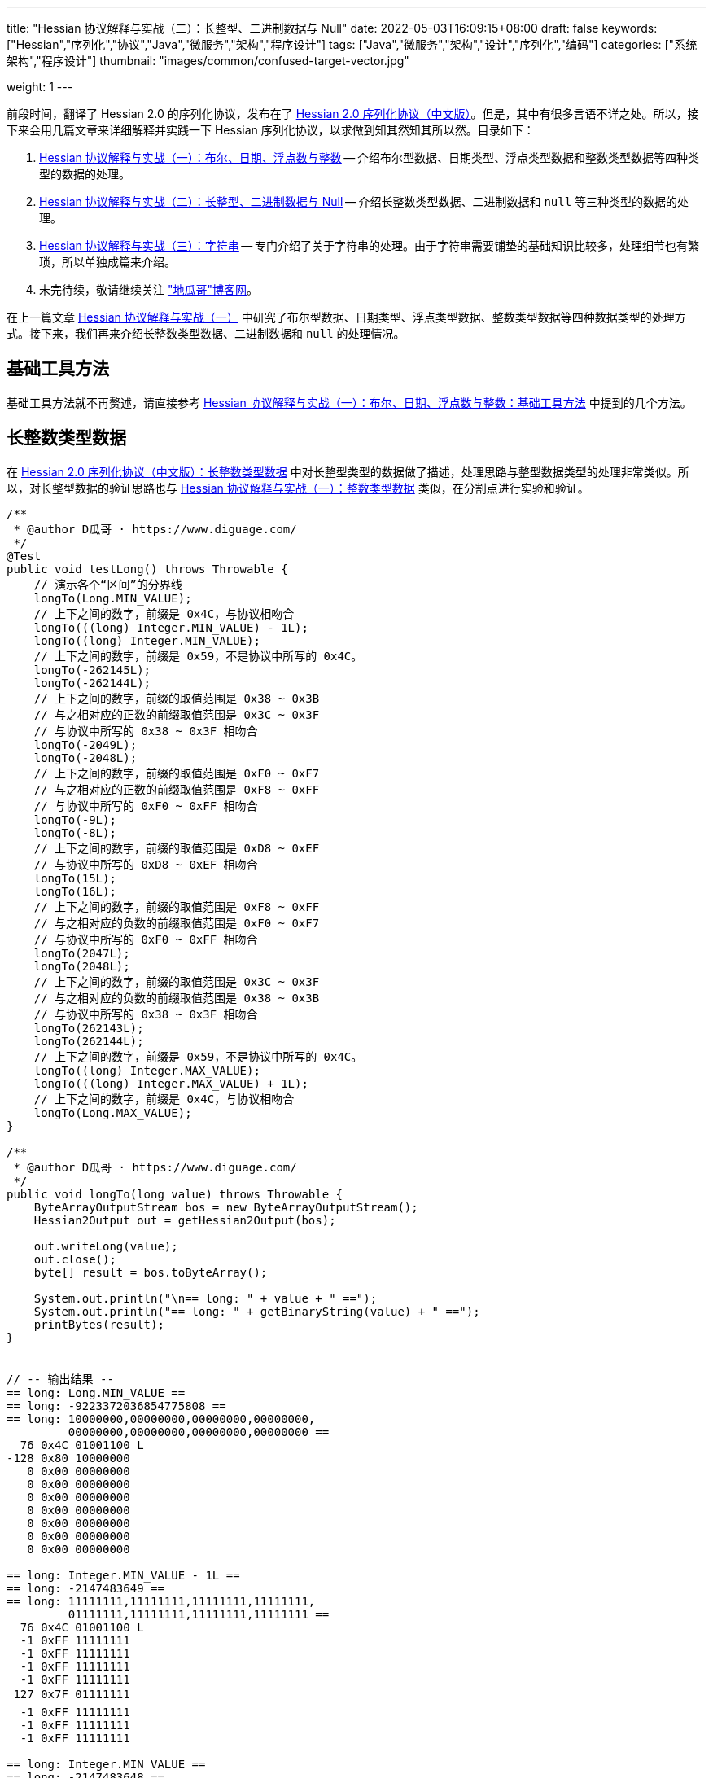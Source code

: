 ---
title: "Hessian 协议解释与实战（二）：长整型、二进制数据与 Null"
date: 2022-05-03T16:09:15+08:00
draft: false
keywords: ["Hessian","序列化","协议","Java","微服务","架构","程序设计"]
tags: ["Java","微服务","架构","设计","序列化","编码"]
categories: ["系统架构","程序设计"]
thumbnail: "images/common/confused-target-vector.jpg"

weight: 1
---

:icons: font
:source-highlighter: pygments
:pygments-style: monokai
:pygments-linenums-mode: table
:source_attr: indent=0
:image_attr: align=center,width=100%

前段时间，翻译了 Hessian 2.0 的序列化协议，发布在了 https://www.diguage.com/post/hessian-serialization-protocol/[Hessian 2.0 序列化协议（中文版）^]。但是，其中有很多言语不详之处。所以，接下来会用几篇文章来详细解释并实践一下 Hessian 序列化协议，以求做到知其然知其所以然。目录如下：

. https://www.diguage.com/post/hessian-protocol-interpretation-and-practice-1/[Hessian 协议解释与实战（一）：布尔、日期、浮点数与整数^] -- 介绍布尔型数据、日期类型、浮点类型数据和整数类型数据等四种类型的数据的处理。
. https://www.diguage.com/post/hessian-protocol-interpretation-and-practice-2/[Hessian 协议解释与实战（二）：长整型、二进制数据与 Null^] -- 介绍长整数类型数据、二进制数据和 `null` 等三种类型的数据的处理。
. https://www.diguage.com/post/hessian-protocol-interpretation-and-practice-3/[Hessian 协议解释与实战（三）：字符串^] -- 专门介绍了关于字符串的处理。由于字符串需要铺垫的基础知识比较多，处理细节也有繁琐，所以单独成篇来介绍。
. 未完待续，敬请继续关注 https://www.diguage.com/["地瓜哥"博客网^]。

在上一篇文章 https://www.diguage.com/post/hessian-protocol-interpretation-and-practice-1/[Hessian 协议解释与实战（一）^] 中研究了布尔型数据、日期类型、浮点类型数据、整数类型数据等四种数据类型的处理方式。接下来，我们再来介绍长整数类型数据、二进制数据和 `null` 的处理情况。

== 基础工具方法

基础工具方法就不再赘述，请直接参考 https://www.diguage.com/post/hessian-protocol-interpretation-and-practice-1/#helper-methods[Hessian 协议解释与实战（一）：布尔、日期、浮点数与整数：基础工具方法^] 中提到的几个方法。

[#long]
== 长整数类型数据

在 https://www.diguage.com/post/hessian-serialization-protocol/#long[Hessian 2.0 序列化协议（中文版）：长整数类型数据^] 中对长整型类型的数据做了描述，处理思路与整型数据类型的处理非常类似。所以，对长整型数据的验证思路也与 https://www.diguage.com/post/hessian-protocol-interpretation-and-practice-1/#int[Hessian 协议解释与实战（一）：整数类型数据^] 类似，在分割点进行实验和验证。

[source%nowrap,java,{source_attr}]
----
/**
 * @author D瓜哥 · https://www.diguage.com/
 */
@Test
public void testLong() throws Throwable {
    // 演示各个“区间”的分界线
    longTo(Long.MIN_VALUE);
    // 上下之间的数字，前缀是 0x4C，与协议相吻合
    longTo(((long) Integer.MIN_VALUE) - 1L);
    longTo((long) Integer.MIN_VALUE);
    // 上下之间的数字，前缀是 0x59，不是协议中所写的 0x4C。
    longTo(-262145L);
    longTo(-262144L);
    // 上下之间的数字，前缀的取值范围是 0x38 ~ 0x3B
    // 与之相对应的正数的前缀取值范围是 0x3C ~ 0x3F
    // 与协议中所写的 0x38 ~ 0x3F 相吻合
    longTo(-2049L);
    longTo(-2048L);
    // 上下之间的数字，前缀的取值范围是 0xF0 ~ 0xF7
    // 与之相对应的正数的前缀取值范围是 0xF8 ~ 0xFF
    // 与协议中所写的 0xF0 ~ 0xFF 相吻合
    longTo(-9L);
    longTo(-8L);
    // 上下之间的数字，前缀的取值范围是 0xD8 ~ 0xEF
    // 与协议中所写的 0xD8 ~ 0xEF 相吻合
    longTo(15L);
    longTo(16L);
    // 上下之间的数字，前缀的取值范围是 0xF8 ~ 0xFF
    // 与之相对应的负数的前缀取值范围是 0xF0 ~ 0xF7
    // 与协议中所写的 0xF0 ~ 0xFF 相吻合
    longTo(2047L);
    longTo(2048L);
    // 上下之间的数字，前缀的取值范围是 0x3C ~ 0x3F
    // 与之相对应的负数的前缀取值范围是 0x38 ~ 0x3B
    // 与协议中所写的 0x38 ~ 0x3F 相吻合
    longTo(262143L);
    longTo(262144L);
    // 上下之间的数字，前缀是 0x59，不是协议中所写的 0x4C。
    longTo((long) Integer.MAX_VALUE);
    longTo(((long) Integer.MAX_VALUE) + 1L);
    // 上下之间的数字，前缀是 0x4C，与协议相吻合
    longTo(Long.MAX_VALUE);
}

/**
 * @author D瓜哥 · https://www.diguage.com/
 */
public void longTo(long value) throws Throwable {
    ByteArrayOutputStream bos = new ByteArrayOutputStream();
    Hessian2Output out = getHessian2Output(bos);

    out.writeLong(value);
    out.close();
    byte[] result = bos.toByteArray();

    System.out.println("\n== long: " + value + " ==");
    System.out.println("== long: " + getBinaryString(value) + " ==");
    printBytes(result);
}


// -- 输出结果 --
== long: Long.MIN_VALUE ==
== long: -9223372036854775808 ==
== long: 10000000,00000000,00000000,00000000,
         00000000,00000000,00000000,00000000 ==
  76 0x4C 01001100 L 
-128 0x80 10000000 
   0 0x00 00000000   
   0 0x00 00000000   
   0 0x00 00000000   
   0 0x00 00000000   
   0 0x00 00000000   
   0 0x00 00000000   
   0 0x00 00000000   

== long: Integer.MIN_VALUE - 1L ==
== long: -2147483649 ==
== long: 11111111,11111111,11111111,11111111,
         01111111,11111111,11111111,11111111 ==
  76 0x4C 01001100 L 
  -1 0xFF 11111111 
  -1 0xFF 11111111 
  -1 0xFF 11111111 
  -1 0xFF 11111111 
 127 0x7F 01111111  
  -1 0xFF 11111111 
  -1 0xFF 11111111 
  -1 0xFF 11111111 

== long: Integer.MIN_VALUE ==
== long: -2147483648 ==
== long: 11111111,11111111,11111111,11111111,
         10000000,00000000,00000000,00000000 ==
  89 0x59 01011001 Y 
-128 0x80 10000000 
   0 0x00 00000000   
   0 0x00 00000000   
   0 0x00 00000000   

== long: -262145 ==
== long: 11111111,11111111,11111111,11111111,
         11111111,11111011,11111111,11111111 ==
  89 0x59 01011001 Y 
  -1 0xFF 11111111 
  -5 0xFB 11111011 
  -1 0xFF 11111111 
  -1 0xFF 11111111 

== long: -262144 ==
== long: 11111111,11111111,11111111,11111111,
         11111111,11111100,00000000,00000000 ==
  56 0x38 00111000 8 
   0 0x00 00000000   
   0 0x00 00000000   

== long: -2049 ==
== long: 11111111,11111111,11111111,11111111,
         11111111,11111111,11110111,11111111 ==
  59 0x3B 00111011 ; 
  -9 0xF7 11110111 
  -1 0xFF 11111111 

== long: -2048 ==
== long: 11111111,11111111,11111111,11111111,
         11111111,11111111,11111000,00000000 ==
 -16 0xF0 11110000 
   0 0x00 00000000   

== long: -9 ==
== long: 11111111,11111111,11111111,11111111,
         11111111,11111111,11111111,11110111 ==
  -9 0xF7 11110111 
  -9 0xF7 11110111 

== long: -8 ==
== long: 11111111,11111111,11111111,11111111,
         11111111,11111111,11111111,11111000 ==
 -40 0xD8 11011000 

== long: 15 ==
== long: 00000000,00000000,00000000,00000000,
         00000000,00000000,00000000,00001111 ==
 -17 0xEF 11101111 

== long: 16 ==
== long: 00000000,00000000,00000000,00000000,
         00000000,00000000,00000000,00010000 ==
  -8 0xF8 11111000 
  16 0x10 00010000  

== long: 2047 ==
== long: 00000000,00000000,00000000,00000000,
         00000000,00000000,00000111,11111111 ==
  -1 0xFF 11111111 
  -1 0xFF 11111111 

== long: 2048 ==
== long: 00000000,00000000,00000000,00000000,
         00000000,00000000,00001000,00000000 ==
  60 0x3C 00111100 < 
   8 0x08 00001000 
   0 0x00 00000000   

== long: 262143 ==
== long: 00000000,00000000,00000000,00000000,
         00000000,00000011,11111111,11111111 ==
  63 0x3F 00111111 ? 
  -1 0xFF 11111111 
  -1 0xFF 11111111 

== long: 262144 ==
== long: 00000000,00000000,00000000,00000000,
         00000000,00000100,00000000,00000000 ==
  89 0x59 01011001 Y 
   0 0x00 00000000   
   4 0x04 00000100  
   0 0x00 00000000   
   0 0x00 00000000   

== long: Integer.MAX_VALUE ==
== long: 2147483647 ==
== long: 00000000,00000000,00000000,00000000,
         01111111,11111111,11111111,11111111 ==
  89 0x59 01011001 Y 
 127 0x7F 01111111  
  -1 0xFF 11111111 
  -1 0xFF 11111111 
  -1 0xFF 11111111 


== long: Integer.MAX_VALUE + 1L ==
== long: 2147483648 ==
== long: 00000000,00000000,00000000,00000000,
         10000000,00000000,00000000,00000000 ==
  76 0x4C 01001100 L 
   0 0x00 00000000   
   0 0x00 00000000   
   0 0x00 00000000   
   0 0x00 00000000   
-128 0x80 10000000 
   0 0x00 00000000   
   0 0x00 00000000   
   0 0x00 00000000   


== long: Long.MAX_VALUE ==
== long: 9223372036854775807 ==
== long: 01111111,11111111,11111111,11111111,
         11111111,11111111,11111111,11111111 ==
  76 0x4C 01001100 L 
 127 0x7F 01111111  
  -1 0xFF 11111111 
  -1 0xFF 11111111 
  -1 0xFF 11111111 
  -1 0xFF 11111111 
  -1 0xFF 11111111 
  -1 0xFF 11111111 
  -1 0xFF 11111111 

----

这里有几点需要特别说明：

. 首先，需要特别强调的一点，协议中有一处是错误的：**五个字节表示的数字的前缀是 `0x59`（`Y`），而不是 `0x4C`（`L`）。**这里也可以从另外一个角度来看这个问题：九个字节表示数字的前缀是 `0x4C`（`L`），如果五个字节的数字是正确的，则这两个冲突，哪该怎么区分这两种数字呢？
. 对于 `-8` ~ `15` 的数字，使用字节中的后六位来表示；
. 在编码 `-2048` ~ `2047` 时，使用两个字节表示。其中，后面的 `12` 位用于表示数值。`11110000`（`0xF0`） `00000000`（`0x00`） 表示 `-2048`，之后就在后十二位上逐渐加 `1`，直到 `11111111`（`0xFF`） `11111111`（`0xFF`） 表示 `2047`。
. 在编码 `-262144` ~ `262143` 时，使用三个字节表示。其中，后面的十九位用于表示数值。`00111000`（`0x38`） `00000000`（`0x00`） `00000000`（`0x00`） 表示 `-262144`，之后就在后十九位上逐渐加 `1`，直到 `00111111`（`0x3F`） `11111111`（`0xFF`） `11111111`（`0xFF`） 表示 `262143`。
. 对于 `Integer.MIN_VALUE` ~ `-2049` 和 `2048` ~ `Integer.MAX_VALUE` 这两个区间的数字，则直接取数字对应的最后 32 位二进制，然后在前面加一个前缀 `0x59` 来作为序列化的结果。
. 除上述之外的所有数字，则都是将其二进制位，并且在前面加一个前缀 `0x4C`（`L`）来作为序列化结果。
. 有一点需要说明一下：在处理长整数时，在程序中是按照区间范围来处理的，基本原则是用尽可能少的字节来完整表示数字。这样的话，在下一个更大范围的数字是要去除上一个区间能表示的数。这点对于整数和长整数的处理方式都是一样的。画了一个图来更详细说明情况。

image::/images/marshal/hessian-long.svg[{image_attr}]


[#binary]
== 二进制数据

在 https://www.diguage.com/post/hessian-serialization-protocol/#binary[Hessian 2.0 序列化协议（中文版）：二进制数据^] 中对二进制数据的处理进行了描述。但是，有一些言语不详的地方，比如“二进制数据编码在 chunk 里面”，但是并没有知名块的长度等。

由于需要处理比较长行的字节数组，先把打印字节数组的工具办法做个改造：

[source%nowrap,java,{source_attr}]
----
/**
 * 打印字节数组
 *
 * @author D瓜哥 · https://www.diguage.com/
 */
private void printBytes(byte[] result) {
    if (Objects.isNull(result)) {
        System.out.println(".... bytes is null ....");
        return;
    }
    int byteChunk = 8 * 1024;
    if (0 < result.length && byteChunk < result.length && result[0] == 'A') {
        for (int i = 0; i < result.length; i += byteChunk) {
            int min = Math.max(i - 1, 0);
            int max = Math.min(i + 4, result.length);
            System.out.println(".... " + min + " ~ " + max + " ....");
            for (; min < max; min++) {
                printByte(result[min]);
            }
        }
        System.out.println("...... " + result.length);
    } else {
        int min = 0;
        int max = 10;
        System.out.println(".... " + min + " ~ " + max + " ....");
        for (; min < result.length && min < max; min++) {
            printByte(result[min]);
        }
        if (result.length > max) {
            System.out.println("...... " + result.length);
        }
    }
}
----

由于协议中描述不详细，直接翻看 Hessian 的代码：

.Hessian 的代码
[source%nowrap,java,{source_attr}]
----
  public final static int SIZE = 8 * 1024;
  public static final int BC_BINARY_CHUNK = 'A'; // non-final chunk
  public static final int BC_BINARY_DIRECT = 0x20; // 1-byte length binary
  public static final int BINARY_DIRECT_MAX = 0x0f;
  public static final int BC_BINARY_SHORT = 0x34; // 2-byte length binary
  public static final int BINARY_SHORT_MAX = 0x3ff; // 0-1023 binary

  public void writeBytes(byte []buffer, int offset, int length)
    throws IOException
  {
    if (buffer == null) {
      if (SIZE < _offset + 16)
        flushBuffer();

      _buffer[_offset++] = (byte) 'N';
    }
    else {
      while (SIZE - _offset - 3 < length) {
        int sublen = SIZE - _offset - 3;

        if (sublen < 16) {
          flushBuffer();

          sublen = SIZE - _offset - 3;

          if (length < sublen)
            sublen = length;
        }

        _buffer[_offset++] = (byte) BC_BINARY_CHUNK;
        _buffer[_offset++] = (byte) (sublen >> 8);
        _buffer[_offset++] = (byte) sublen;

        System.arraycopy(buffer, offset, _buffer, _offset, sublen);
        _offset += sublen;

        length -= sublen;
        offset += sublen;

        flushBuffer();
      }

      if (SIZE < _offset + 16)
        flushBuffer();

      if (length <= BINARY_DIRECT_MAX) {
        _buffer[_offset++] = (byte) (BC_BINARY_DIRECT + length);
      }
      else if (length <= BINARY_SHORT_MAX) {
        _buffer[_offset++] = (byte) (BC_BINARY_SHORT + (length >> 8));
        _buffer[_offset++] = (byte) (length);
      }
      else {
        _buffer[_offset++] = (byte) 'B';
        _buffer[_offset++] = (byte) (length >> 8);
        _buffer[_offset++] = (byte) (length);
      }

      System.arraycopy(buffer, offset, _buffer, _offset, length);

      _offset += length;
    }
  }
----

查看代码，并且经过简单计算可以得出如下规则：

. `0` ~ `15` 之间，直接使用一个字符进行编码，编码范围： `[0x20, 0x2F]`
. `16` ~ `255` 之间，使用一个前缀标志符 `0x34` + 两个字符进行编码
. `256` ~ `511` 之间，使用一个前缀标志符 `0x35` + 两个字符进行编码
. `512` ~ `767` 之间，使用一个前缀标志符 `0x36` + 两个字符进行编码
. `768` ~ `1023` 之间，使用一个前缀标志符 `0x37` + 两个字符进行编码
. `1024` ~ `8189` 之间，使用一个前缀标志符 `0x42`（`B`） + 两个字符进行编码
. `8190` ~ `8204` 之间，
.. 先使用一个前缀标志符 `0x41`（`A`） + 两个字符进行编码前 `8 * 1024 - 3 = 8189` 个字节
.. 再使用一个字符进行编码剩余字符，编码范围： `[0x20, 0x2F]`
. 后续长度的字节数组，都是按照如此编码：
.. 先截取 `8189 * N` 个字节，将其编码成 `N` 个块；
.. 然后，将剩余字节根据前六条规则进行编码。

接下来，我们上代码验证一下：

[source%nowrap,java,{source_attr}]
----
/**
 * 测试二进制数据进行 Hessian 序列化
 *
 * @author D瓜哥 · https://www.diguage.com/
 */
@Test
public void testBinary() throws Throwable {
    bytesTo(new byte[]{});
    // 0~15 之间，直接使用一个字符进行编码， 0x20~0x2F
    bytesTo(getBytesByLength((byte) '@', 15));
    bytesTo(getBytesByLength((byte) '@', 16));
    // 16~255 之间，使用一个前缀标志符 0x34 + 两个字符进行编码
    bytesTo(getBytesByLength((byte) '@', 255));
    bytesTo(getBytesByLength((byte) '@', 256));
    // 256~511 之间，使用一个前缀标志符 0x35 + 两个字符进行编码
    bytesTo(getBytesByLength((byte) '@', 511));
    bytesTo(getBytesByLength((byte) '@', 512));
    // 512~767 之间，使用一个前缀标志符 0x36 + 两个字符进行编码
    bytesTo(getBytesByLength((byte) '@', 767));
    bytesTo(getBytesByLength((byte) '@', 768));
    // 768~1023 之间，使用一个前缀标志符 0x37 + 两个字符进行编码
    bytesTo(getBytesByLength((byte) '@', 1023));
    bytesTo(getBytesByLength((byte) '@', 1024));
    // 1024~8189 之间，使用一个前缀标志符 0x42(B) + 两个字符进行编码
    bytesTo(getBytesByLength((byte) '@', 8 * 1024 - 3));
    bytesTo(getBytesByLength((byte) '@', 8 * 1024 - 3 + 1));
    // 8190~8204 之间，
    // 先使用一个前缀标志符 0x41(A) + 两个字符进行编码前 8 * 1024 - 3 = 8189 个字节
    // 再使用一个字符进行编码， 0x21~0x2F。
    // 后续长度的字节数组，都是按照如此编码：
    // 首先使用 0x41(A) + 两个字符进行编码前 N * 8189 个字节
    // 然后，剩余编码按照 0 ~ 8189 个字节的编码规则进行编码。
    bytesTo(getBytesByLength((byte) '@', 8 * 1024 - 3 + 15));
    bytesTo(getBytesByLength((byte) '@', 8 * 1024 - 3 + 16));
    // 8205~8445 之间，使用一个前缀标志符 0x34 + 一个字符进行编码
    bytesTo(getBytesByLength((byte) '@', 8 * 1024 - 3 + 256));
    bytesTo(getBytesByLength((byte) '@', 8 * 1024 - 3 + 512));
    bytesTo(getBytesByLength((byte) '@', 8 * 1024 - 3 + 768));
    bytesTo(getBytesByLength((byte) '@', 8 * 1024 - 3 + 1024));
    bytesTo(getBytesByLength((byte) '@', (8 * 1024 - 3) * 2));
    bytesTo(getBytesByLength((byte) '@', (8 * 1024 - 3) * 2 + 1));
}

/**
 * 生成指定长度的字节数组
 *
 * @author D瓜哥 · https://www.diguage.com/
 */
private byte[] getBytesByLength(byte b, int len) {
    byte[] result = new byte[len];
    Arrays.fill(result, b);
    return result;
}

/**
 * 二进制数据序列化
 *
 * @author D瓜哥 · https://www.diguage.com/
 */
public void bytesTo(byte[] bytes) throws Throwable {
    ByteArrayOutputStream bos = new ByteArrayOutputStream();
    Hessian2Output out = getHessian2Output(bos);

    out.writeBytes(bytes);
    out.close();
    byte[] result = bos.toByteArray();

    System.out.println("\n== byte array: length=" + bytes.length + " ==");
    printBytes(bytes);
    System.out.println("== byte array: hessian result ==");
    printBytes(result);
}


// -- 输出结果 --
== byte array: length=0 ==
.... 0 ~ 10 ....
== byte array: hessian result ==
.... 0 ~ 10 ....
  32 0x20 00100000

== byte array: length=15 ==
.... 0 ~ 10 ....
  64 0x40 01000000 @
  64 0x40 01000000 @
  64 0x40 01000000 @
  64 0x40 01000000 @
  64 0x40 01000000 @
  64 0x40 01000000 @
  64 0x40 01000000 @
  64 0x40 01000000 @
  64 0x40 01000000 @
  64 0x40 01000000 @
...... 15
== byte array: hessian result ==
.... 0 ~ 10 ....
  47 0x2F 00101111 /
  64 0x40 01000000 @
  64 0x40 01000000 @
  64 0x40 01000000 @
  64 0x40 01000000 @
  64 0x40 01000000 @
  64 0x40 01000000 @
  64 0x40 01000000 @
  64 0x40 01000000 @
  64 0x40 01000000 @
...... 16

== byte array: length=16 ==
.... 0 ~ 10 ....
  64 0x40 01000000 @
  64 0x40 01000000 @
  64 0x40 01000000 @
  64 0x40 01000000 @
  64 0x40 01000000 @
  64 0x40 01000000 @
  64 0x40 01000000 @
  64 0x40 01000000 @
  64 0x40 01000000 @
  64 0x40 01000000 @
...... 16
== byte array: hessian result ==
.... 0 ~ 10 ....
  52 0x34 00110100 4
  16 0x10 00010000 
  64 0x40 01000000 @
  64 0x40 01000000 @
  64 0x40 01000000 @
  64 0x40 01000000 @
  64 0x40 01000000 @
  64 0x40 01000000 @
  64 0x40 01000000 @
  64 0x40 01000000 @
...... 18

== byte array: length=255 ==
.... 0 ~ 10 ....
  64 0x40 01000000 @
  64 0x40 01000000 @
  64 0x40 01000000 @
  64 0x40 01000000 @
  64 0x40 01000000 @
  64 0x40 01000000 @
  64 0x40 01000000 @
  64 0x40 01000000 @
  64 0x40 01000000 @
  64 0x40 01000000 @
...... 255
== byte array: hessian result ==
.... 0 ~ 10 ....
  52 0x34 00110100 4
  -1 0xFF 11111111
  64 0x40 01000000 @
  64 0x40 01000000 @
  64 0x40 01000000 @
  64 0x40 01000000 @
  64 0x40 01000000 @
  64 0x40 01000000 @
  64 0x40 01000000 @
  64 0x40 01000000 @
...... 257

== byte array: length=256 ==
.... 0 ~ 10 ....
  64 0x40 01000000 @
  64 0x40 01000000 @
  64 0x40 01000000 @
  64 0x40 01000000 @
  64 0x40 01000000 @
  64 0x40 01000000 @
  64 0x40 01000000 @
  64 0x40 01000000 @
  64 0x40 01000000 @
  64 0x40 01000000 @
...... 256
== byte array: hessian result ==
.... 0 ~ 10 ....
  53 0x35 00110101 5
   0 0x00 00000000  
  64 0x40 01000000 @
  64 0x40 01000000 @
  64 0x40 01000000 @
  64 0x40 01000000 @
  64 0x40 01000000 @
  64 0x40 01000000 @
  64 0x40 01000000 @
  64 0x40 01000000 @
...... 258

== byte array: length=511 ==
.... 0 ~ 10 ....
  64 0x40 01000000 @
  64 0x40 01000000 @
  64 0x40 01000000 @
  64 0x40 01000000 @
  64 0x40 01000000 @
  64 0x40 01000000 @
  64 0x40 01000000 @
  64 0x40 01000000 @
  64 0x40 01000000 @
  64 0x40 01000000 @
...... 511
== byte array: hessian result ==
.... 0 ~ 10 ....
  53 0x35 00110101 5
  -1 0xFF 11111111
  64 0x40 01000000 @
  64 0x40 01000000 @
  64 0x40 01000000 @
  64 0x40 01000000 @
  64 0x40 01000000 @
  64 0x40 01000000 @
  64 0x40 01000000 @
  64 0x40 01000000 @
...... 513

== byte array: length=512 ==
.... 0 ~ 10 ....
  64 0x40 01000000 @
  64 0x40 01000000 @
  64 0x40 01000000 @
  64 0x40 01000000 @
  64 0x40 01000000 @
  64 0x40 01000000 @
  64 0x40 01000000 @
  64 0x40 01000000 @
  64 0x40 01000000 @
  64 0x40 01000000 @
...... 512
== byte array: hessian result ==
.... 0 ~ 10 ....
  54 0x36 00110110 6
   0 0x00 00000000  
  64 0x40 01000000 @
  64 0x40 01000000 @
  64 0x40 01000000 @
  64 0x40 01000000 @
  64 0x40 01000000 @
  64 0x40 01000000 @
  64 0x40 01000000 @
  64 0x40 01000000 @
...... 514

== byte array: length=767 ==
.... 0 ~ 10 ....
  64 0x40 01000000 @
  64 0x40 01000000 @
  64 0x40 01000000 @
  64 0x40 01000000 @
  64 0x40 01000000 @
  64 0x40 01000000 @
  64 0x40 01000000 @
  64 0x40 01000000 @
  64 0x40 01000000 @
  64 0x40 01000000 @
...... 767
== byte array: hessian result ==
.... 0 ~ 10 ....
  54 0x36 00110110 6
  -1 0xFF 11111111
  64 0x40 01000000 @
  64 0x40 01000000 @
  64 0x40 01000000 @
  64 0x40 01000000 @
  64 0x40 01000000 @
  64 0x40 01000000 @
  64 0x40 01000000 @
  64 0x40 01000000 @
...... 769

== byte array: length=768 ==
.... 0 ~ 10 ....
  64 0x40 01000000 @
  64 0x40 01000000 @
  64 0x40 01000000 @
  64 0x40 01000000 @
  64 0x40 01000000 @
  64 0x40 01000000 @
  64 0x40 01000000 @
  64 0x40 01000000 @
  64 0x40 01000000 @
  64 0x40 01000000 @
...... 768
== byte array: hessian result ==
.... 0 ~ 10 ....
  55 0x37 00110111 7
   0 0x00 00000000  
  64 0x40 01000000 @
  64 0x40 01000000 @
  64 0x40 01000000 @
  64 0x40 01000000 @
  64 0x40 01000000 @
  64 0x40 01000000 @
  64 0x40 01000000 @
  64 0x40 01000000 @
...... 770

== byte array: length=1023 ==
.... 0 ~ 10 ....
  64 0x40 01000000 @
  64 0x40 01000000 @
  64 0x40 01000000 @
  64 0x40 01000000 @
  64 0x40 01000000 @
  64 0x40 01000000 @
  64 0x40 01000000 @
  64 0x40 01000000 @
  64 0x40 01000000 @
  64 0x40 01000000 @
...... 1023
== byte array: hessian result ==
.... 0 ~ 10 ....
  55 0x37 00110111 7
  -1 0xFF 11111111
  64 0x40 01000000 @
  64 0x40 01000000 @
  64 0x40 01000000 @
  64 0x40 01000000 @
  64 0x40 01000000 @
  64 0x40 01000000 @
  64 0x40 01000000 @
  64 0x40 01000000 @
...... 1025

== byte array: length=1024 ==
.... 0 ~ 10 ....
  64 0x40 01000000 @
  64 0x40 01000000 @
  64 0x40 01000000 @
  64 0x40 01000000 @
  64 0x40 01000000 @
  64 0x40 01000000 @
  64 0x40 01000000 @
  64 0x40 01000000 @
  64 0x40 01000000 @
  64 0x40 01000000 @
...... 1024
== byte array: hessian result ==
.... 0 ~ 10 ....
  66 0x42 01000010 B
   4 0x04 00000100 
   0 0x00 00000000  
  64 0x40 01000000 @
  64 0x40 01000000 @
  64 0x40 01000000 @
  64 0x40 01000000 @
  64 0x40 01000000 @
  64 0x40 01000000 @
  64 0x40 01000000 @
...... 1027

== byte array: length=8189 ==
.... 0 ~ 10 ....
  64 0x40 01000000 @
  64 0x40 01000000 @
  64 0x40 01000000 @
  64 0x40 01000000 @
  64 0x40 01000000 @
  64 0x40 01000000 @
  64 0x40 01000000 @
  64 0x40 01000000 @
  64 0x40 01000000 @
  64 0x40 01000000 @
...... 8189
== byte array: hessian result ==
.... 0 ~ 10 ....
  66 0x42 01000010 B
  31 0x1F 00011111 
  -3 0xFD 11111101
  64 0x40 01000000 @
  64 0x40 01000000 @
  64 0x40 01000000 @
  64 0x40 01000000 @
  64 0x40 01000000 @
  64 0x40 01000000 @
  64 0x40 01000000 @
...... 8192

== byte array: length=8190 ==
.... 0 ~ 10 ....
  64 0x40 01000000 @
  64 0x40 01000000 @
  64 0x40 01000000 @
  64 0x40 01000000 @
  64 0x40 01000000 @
  64 0x40 01000000 @
  64 0x40 01000000 @
  64 0x40 01000000 @
  64 0x40 01000000 @
  64 0x40 01000000 @
...... 8190
== byte array: hessian result ==
.... 0 ~ 4 ....
  65 0x41 01000001 A
  31 0x1F 00011111 
  -3 0xFD 11111101
  64 0x40 01000000 @
.... 8191 ~ 8194 ....
  64 0x40 01000000 @
  33 0x21 00100001 !
  64 0x40 01000000 @
...... 8194

== byte array: length=8204 ==
.... 0 ~ 10 ....
  64 0x40 01000000 @
  64 0x40 01000000 @
  64 0x40 01000000 @
  64 0x40 01000000 @
  64 0x40 01000000 @
  64 0x40 01000000 @
  64 0x40 01000000 @
  64 0x40 01000000 @
  64 0x40 01000000 @
  64 0x40 01000000 @
...... 8204
== byte array: hessian result ==
.... 0 ~ 4 ....
  65 0x41 01000001 A
  31 0x1F 00011111 
  -3 0xFD 11111101
  64 0x40 01000000 @
.... 8191 ~ 8196 ....
  64 0x40 01000000 @
  47 0x2F 00101111 /
  64 0x40 01000000 @
  64 0x40 01000000 @
  64 0x40 01000000 @
...... 8208

== byte array: length=8205 ==
.... 0 ~ 10 ....
  64 0x40 01000000 @
  64 0x40 01000000 @
  64 0x40 01000000 @
  64 0x40 01000000 @
  64 0x40 01000000 @
  64 0x40 01000000 @
  64 0x40 01000000 @
  64 0x40 01000000 @
  64 0x40 01000000 @
  64 0x40 01000000 @
...... 8205
== byte array: hessian result ==
.... 0 ~ 4 ....
  65 0x41 01000001 A
  31 0x1F 00011111 
  -3 0xFD 11111101
  64 0x40 01000000 @
.... 8191 ~ 8196 ....
  64 0x40 01000000 @
  52 0x34 00110100 4
  16 0x10 00010000 
  64 0x40 01000000 @
  64 0x40 01000000 @
...... 8210

== byte array: length=8445 ==
.... 0 ~ 10 ....
  64 0x40 01000000 @
  64 0x40 01000000 @
  64 0x40 01000000 @
  64 0x40 01000000 @
  64 0x40 01000000 @
  64 0x40 01000000 @
  64 0x40 01000000 @
  64 0x40 01000000 @
  64 0x40 01000000 @
  64 0x40 01000000 @
...... 8445
== byte array: hessian result ==
.... 0 ~ 4 ....
  65 0x41 01000001 A
  31 0x1F 00011111 
  -3 0xFD 11111101
  64 0x40 01000000 @
.... 8191 ~ 8196 ....
  64 0x40 01000000 @
  53 0x35 00110101 5
   0 0x00 00000000  
  64 0x40 01000000 @
  64 0x40 01000000 @
...... 8450

== byte array: length=8701 ==
.... 0 ~ 10 ....
  64 0x40 01000000 @
  64 0x40 01000000 @
  64 0x40 01000000 @
  64 0x40 01000000 @
  64 0x40 01000000 @
  64 0x40 01000000 @
  64 0x40 01000000 @
  64 0x40 01000000 @
  64 0x40 01000000 @
  64 0x40 01000000 @
...... 8701
== byte array: hessian result ==
.... 0 ~ 4 ....
  65 0x41 01000001 A
  31 0x1F 00011111 
  -3 0xFD 11111101
  64 0x40 01000000 @
.... 8191 ~ 8196 ....
  64 0x40 01000000 @
  54 0x36 00110110 6
   0 0x00 00000000  
  64 0x40 01000000 @
  64 0x40 01000000 @
...... 8706

== byte array: length=8957 ==
.... 0 ~ 10 ....
  64 0x40 01000000 @
  64 0x40 01000000 @
  64 0x40 01000000 @
  64 0x40 01000000 @
  64 0x40 01000000 @
  64 0x40 01000000 @
  64 0x40 01000000 @
  64 0x40 01000000 @
  64 0x40 01000000 @
  64 0x40 01000000 @
...... 8957
== byte array: hessian result ==
.... 0 ~ 4 ....
  65 0x41 01000001 A
  31 0x1F 00011111 
  -3 0xFD 11111101
  64 0x40 01000000 @
.... 8191 ~ 8196 ....
  64 0x40 01000000 @
  55 0x37 00110111 7
   0 0x00 00000000  
  64 0x40 01000000 @
  64 0x40 01000000 @
...... 8962

== byte array: length=9213 ==
.... 0 ~ 10 ....
  64 0x40 01000000 @
  64 0x40 01000000 @
  64 0x40 01000000 @
  64 0x40 01000000 @
  64 0x40 01000000 @
  64 0x40 01000000 @
  64 0x40 01000000 @
  64 0x40 01000000 @
  64 0x40 01000000 @
  64 0x40 01000000 @
...... 9213
== byte array: hessian result ==
.... 0 ~ 4 ....
  65 0x41 01000001 A
  31 0x1F 00011111 
  -3 0xFD 11111101
  64 0x40 01000000 @
.... 8191 ~ 8196 ....
  64 0x40 01000000 @
  66 0x42 01000010 B
   4 0x04 00000100 
   0 0x00 00000000  
  64 0x40 01000000 @
...... 9219

== byte array: length=16378 ==
.... 0 ~ 10 ....
  64 0x40 01000000 @
  64 0x40 01000000 @
  64 0x40 01000000 @
  64 0x40 01000000 @
  64 0x40 01000000 @
  64 0x40 01000000 @
  64 0x40 01000000 @
  64 0x40 01000000 @
  64 0x40 01000000 @
  64 0x40 01000000 @
...... 16378
== byte array: hessian result ==
.... 0 ~ 4 ....
  65 0x41 01000001 A
  31 0x1F 00011111 
  -3 0xFD 11111101
  64 0x40 01000000 @
.... 8191 ~ 8196 ....
  64 0x40 01000000 @
  66 0x42 01000010 B
  31 0x1F 00011111 
  -3 0xFD 11111101
  64 0x40 01000000 @
...... 16384

== byte array: length=16379 ==
.... 0 ~ 10 ....
  64 0x40 01000000 @
  64 0x40 01000000 @
  64 0x40 01000000 @
  64 0x40 01000000 @
  64 0x40 01000000 @
  64 0x40 01000000 @
  64 0x40 01000000 @
  64 0x40 01000000 @
  64 0x40 01000000 @
  64 0x40 01000000 @
...... 16379
== byte array: hessian result ==
.... 0 ~ 4 ....
  65 0x41 01000001 A
  31 0x1F 00011111 
  -3 0xFD 11111101
  64 0x40 01000000 @
.... 8191 ~ 8196 ....
  64 0x40 01000000 @
  65 0x41 01000001 A
  31 0x1F 00011111 
  -3 0xFD 11111101
  64 0x40 01000000 @
.... 16383 ~ 16386 ....
  64 0x40 01000000 @
  33 0x21 00100001 !
  64 0x40 01000000 @
...... 16386
----

日志输出与我们上面的描述基本吻合。根据我们的实验，协议中有两个地方存在错误：

. “`x42`（`B`）表示结尾 chunk”表述不正确！这个得看截取完前面的 chunk 之后，剩余的字符的个数。如果大于 1023 才会以 `x42`（`B`）开头。
. “字节 `x62`（`b`）表示任何非结尾 chunk”的也不正确。根据实际测试来看，应该是 `0x41`（`A`）。

image::/images/marshal/hessian-binary.svg[alt="Hessian 字节(byte)数组的处理",{image_attr}]

[#null]
=== `null`

关于 `null` 的处理，在 https://www.diguage.com/post/hessian-serialization-protocol/#null[Hessian 2.0 序列化协议（中文版）： `null`^] 中有相关说明。情况也比较简单，这里只是做个验证。

关于 `null` 值，只有三种可能：

. 字节数组： `null`
. 字符串： `null` -- 字符串相关处理，在 https://www.diguage.com/post/hessian-protocol-interpretation-and-practice-3/[Hessian 协议解释与实战（三）：字符串^] 中，做详细介绍。
. 对象： `null` -- 对象相关处理，在 https://www.diguage.com/post/hessian-protocol-interpretation-and-practice-4/[Hessian 协议解释与实战（四）：链表、Map与对象^] 中，做详细介绍。

直接上代码验证一下：

[source%nowrap,java,{source_attr}]
----
/**
 * 测试 null 进行 Hessian 序列化
 *
 * @author D瓜哥 · https://www.diguage.com/
 */
@Test
public void testNull() throws Throwable {
    ByteArrayOutputStream bos = new ByteArrayOutputStream();
    Hessian2Output out = getHessian2Output(bos);
    // 字符串： null
    out.writeString(null);
    // 字节数组： null
    out.writeBytes(null);
    // 对象： null
    out.writeObject(null);
    out.close();
    byte[] result = bos.toByteArray();

    System.out.println("\n== null ==");
    printBytes(result);
}


// -- 输出结果 --
== null ==
.... 0 ~ 10 ....
  78 0x4E 01001110 N
  78 0x4E 01001110 N
  78 0x4E 01001110 N
----

可以看出，无论是什么类型的 `null` 值，序列化结果是一致的，都是 `0x4E`（`N`），与协议说明一直。

文章已经很长，就此打住。接下来，我们介绍关于字符串的处理： https://www.diguage.com/post/hessian-protocol-interpretation-and-practice-3/[Hessian 协议解释与实战（三）：字符串^]。

== 参考资料

. https://en.wikipedia.org/wiki/UTF-8[UTF-8 - Wikipedia^]
. https://en.wikipedia.org/wiki/Latin-script_alphabet[Latin-script alphabet - Wikipedia^]
. https://stackoverflow.com/questions/2241348/what-are-unicode-utf-8-and-utf-16[encoding - What are Unicode, UTF-8, and UTF-16?^]
. http://www.unicode.org/notes/tn23/[UTN #23: To the BMP and Beyond^]
. http://www.unicode.org/notes/tn23/Muller-Slides+Narr.pdf[To the BMP and beyond! - Eric Muller^]
. https://www.iteye.com/topic/216577[JAVA面试题解惑系列（六）——字符串（String）杂谈^]
. https://docs.oracle.com/javase/specs/jls/se17/html/jls-3.html#jls-3.1[The Java® Language Specification: Chapter 3. Lexical Structure / 3.1. Unicode^]
